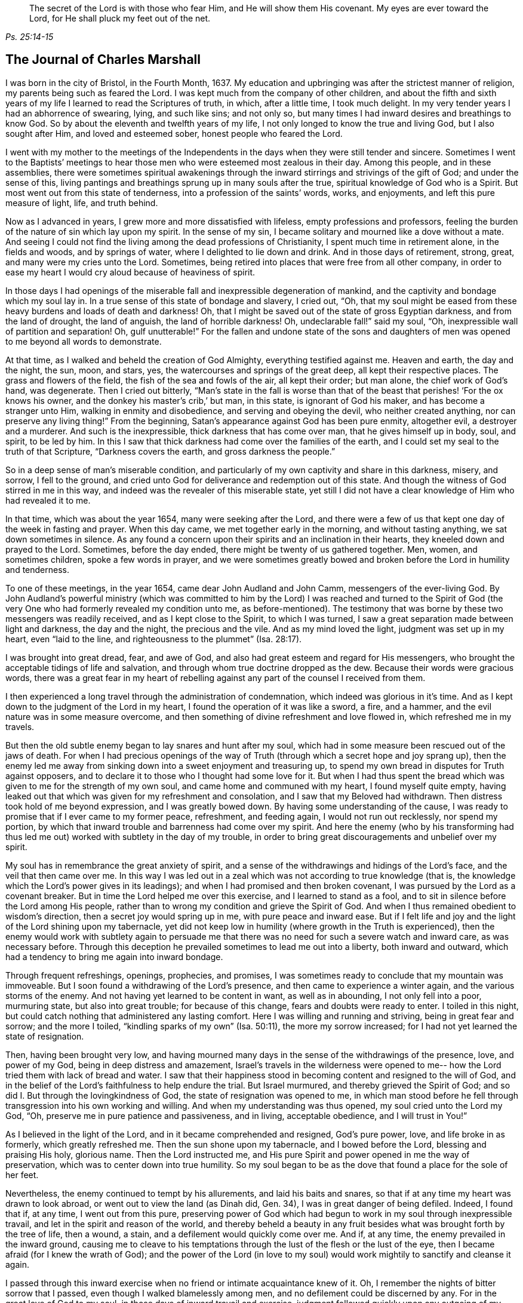 [quote.epigraph, , Ps. 25:14-15]
____
The secret of the Lord is with those who fear Him, and He will show them His covenant.
My eyes are ever toward the Lord, for He shall pluck my feet out of the net.
____

== The Journal of Charles Marshall

I was born in the city of Bristol, in the Fourth Month, 1637.
My education and upbringing was after the strictest manner of religion,
my parents being such as feared the Lord.
I was kept much from the company of other children,
and about the fifth and sixth years of my life I learned to read the Scriptures of truth,
in which, after a little time, I took much delight.
In my very tender years I had an abhorrence of swearing, lying, and such like sins;
and not only so, but many times I had inward desires and breathings to know God.
So by about the eleventh and twelfth years of my life,
I not only longed to know the true and living God, but I also sought after Him,
and loved and esteemed sober, honest people who feared the Lord.

I went with my mother to the meetings of the Independents in
the days when they were still tender and sincere.
Sometimes I went to the Baptists`' meetings to hear
those men who were esteemed most zealous in their day.
Among this people, and in these assemblies,
there were sometimes spiritual awakenings through the
inward stirrings and strivings of the gift of God;
and under the sense of this,
living pantings and breathings sprung up in many souls after the true,
spiritual knowledge of God who is a Spirit.
But most went out from this state of tenderness, into a profession of the saints`' words,
works, and enjoyments, and left this pure measure of light, life, and truth behind.

Now as I advanced in years, I grew more and more dissatisfied with lifeless,
empty professions and professors,
feeling the burden of the nature of sin which lay upon my spirit.
In the sense of my sin, I became solitary and mourned like a dove without a mate.
And seeing I could not find the living among the dead professions of Christianity,
I spent much time in retirement alone, in the fields and woods, and by springs of water,
where I delighted to lie down and drink.
And in those days of retirement, strong, great, and many were my cries unto the Lord.
Sometimes, being retired into places that were free from all other company,
in order to ease my heart I would cry aloud because of heaviness of spirit.

In those days I had openings of the miserable
fall and inexpressible degeneration of mankind,
and the captivity and bondage which my soul lay in.
In a true sense of this state of bondage and slavery, I cried out, "`Oh,
that my soul might be eased from these heavy burdens and loads of death and darkness!
Oh, that I might be saved out of the state of gross Egyptian darkness,
and from the land of drought, the land of anguish, the land of horrible darkness!
Oh, undeclarable fall!`" said my soul, "`Oh,
inexpressible wall of partition and separation!
Oh, gulf unutterable!`"
For the fallen and undone state of the sons and daughters of
men was opened to me beyond all words to demonstrate.

At that time, as I walked and beheld the creation of God Almighty,
everything testified against me.
Heaven and earth, the day and the night, the sun, moon, and stars, yes,
the watercourses and springs of the great deep, all kept their respective places.
The grass and flowers of the field, the fish of the sea and fowls of the air,
all kept their order; but man alone, the chief work of God`'s hand, was degenerate.
Then I cried out bitterly,
"`Man`'s state in the fall is worse than that of the
beast that perishes! '`For the ox knows his owner,
and the donkey his master`'s crib,`' but man, in this state, is ignorant of God his maker,
and has become a stranger unto Him, walking in enmity and disobedience,
and serving and obeying the devil, who neither created anything,
nor can preserve any living thing!`"
From the beginning, Satan`'s appearance against God has been pure enmity, altogether evil,
a destroyer and a murderer.
And such is the inexpressible, thick darkness that has come over man,
that he gives himself up in body, soul, and spirit, to be led by him.
In this I saw that thick darkness had come over the families of the earth,
and I could set my seal to the truth of that Scripture, "`Darkness covers the earth,
and gross darkness the people.`"

So in a deep sense of man`'s miserable condition,
and particularly of my own captivity and share in this darkness, misery, and sorrow,
I fell to the ground,
and cried unto God for deliverance and redemption out of this state.
And though the witness of God stirred in me in this way,
and indeed was the revealer of this miserable state,
yet still I did not have a clear knowledge of Him who had revealed it to me.

In that time, which was about the year 1654, many were seeking after the Lord,
and there were a few of us that kept one day of the week in fasting and prayer.
When this day came, we met together early in the morning, and without tasting anything,
we sat down sometimes in silence.
As any found a concern upon their spirits and an inclination in their hearts,
they kneeled down and prayed to the Lord.
Sometimes, before the day ended, there might be twenty of us gathered together.
Men, women, and sometimes children, spoke a few words in prayer,
and we were sometimes greatly bowed and broken
before the Lord in humility and tenderness.

To one of these meetings, in the year 1654, came dear John Audland and John Camm,
messengers of the ever-living God.
By John Audland`'s powerful ministry (which was committed to
him by the Lord) I was reached and turned to the Spirit of God
(the very One who had formerly revealed my condition unto me,
as before-mentioned). The testimony that was borne by
these two messengers was readily received,
and as I kept close to the Spirit, to which I was turned,
I saw a great separation made between light and darkness, the day and the night,
the precious and the vile.
And as my mind loved the light, judgment was set up in my heart, even "`laid to the line,
and righteousness to the plummet`" (Isa. 28:17).

I was brought into great dread, fear, and awe of God,
and also had great esteem and regard for His messengers,
who brought the acceptable tidings of life and salvation,
and through whom true doctrine dropped as the dew.
Because their words were gracious words,
there was a great fear in my heart of rebelling against
any part of the counsel I received from them.

I then experienced a long travel through the administration of condemnation,
which indeed was glorious in it`'s time.
And as I kept down to the judgment of the Lord in my heart,
I found the operation of it was like a sword, a fire, and a hammer,
and the evil nature was in some measure overcome,
and then something of divine refreshment and love flowed in,
which refreshed me in my travels.

But then the old subtle enemy began to lay snares and hunt after my soul,
which had in some measure been rescued out of the jaws of death.
For when I had precious openings of the way of Truth
(through which a secret hope and joy sprang up),
then the enemy led me away from sinking down into a sweet enjoyment and treasuring up,
to spend my own bread in disputes for Truth against opposers,
and to declare it to those who I thought had some love for it.
But when I had thus spent the bread which was
given to me for the strength of my own soul,
and came home and communed with my heart, I found myself quite empty,
having leaked out that which was given for my refreshment and consolation,
and I saw that my Beloved had withdrawn.
Then distress took hold of me beyond expression, and I was greatly bowed down.
By having some understanding of the cause,
I was ready to promise that if I ever came to my former peace, refreshment,
and feeding again, I would not run out recklessly, nor spend my portion,
by which that inward trouble and barrenness had come over my spirit.
And here the enemy (who by his transforming had thus led me
out) worked with subtlety in the day of my trouble,
in order to bring great discouragements and unbelief over my spirit.

My soul has in remembrance the great anxiety of spirit,
and a sense of the withdrawings and hidings of the Lord`'s face,
and the veil that then came over me.
In this way I was led out in a zeal which was not according to true knowledge (that is,
the knowledge which the Lord`'s power gives in its leadings);
and when I had promised and then broken covenant,
I was pursued by the Lord as a covenant breaker.
But in time the Lord helped me over this exercise, and I learned to stand as a fool,
and to sit in silence before the Lord among His people,
rather than to wrong my condition and grieve the Spirit of God.
And when I thus remained obedient to wisdom`'s direction,
then a secret joy would spring up in me, with pure peace and inward ease.
But if I felt life and joy and the light of the Lord shining upon my tabernacle,
yet did not keep low in humility (where growth in the Truth is experienced),
then the enemy would work with subtlety again to persuade me
that there was no need for such a severe watch and inward care,
as was necessary before.
Through this deception he prevailed sometimes to lead me out into a liberty,
both inward and outward, which had a tendency to bring me again into inward bondage.

Through frequent refreshings, openings, prophecies, and promises,
I was sometimes ready to conclude that my mountain was immoveable.
But I soon found a withdrawing of the Lord`'s presence,
and then came to experience a winter again, and the various storms of the enemy.
And not having yet learned to be content in want, as well as in abounding,
I not only fell into a poor, murmuring state, but also into great trouble;
for because of this change, fears and doubts were ready to enter.
I toiled in this night, but could catch nothing that administered any lasting comfort.
Here I was willing and running and striving, being in great fear and sorrow;
and the more I toiled, "`kindling sparks of my own`" (Isa. 50:11),
the more my sorrow increased; for I had not yet learned the state of resignation.

Then, having been brought very low,
and having mourned many days in the sense of the withdrawings of the presence, love,
and power of my God, being in deep distress and amazement,
Israel`'s travels in the wilderness were opened to me--
how the Lord tried them with lack of bread and water.
I saw that their happiness stood in becoming content and resigned to the will of God,
and in the belief of the Lord`'s faithfulness to help endure the trial.
But Israel murmured, and thereby grieved the Spirit of God;
and so did I. But through the lovingkindness of God,
the state of resignation was opened to me,
in which man stood before he fell through transgression into his own working and willing.
And when my understanding was thus opened, my soul cried unto the Lord my God, "`Oh,
preserve me in pure patience and passiveness, and in living, acceptable obedience,
and I will trust in You!`"

As I believed in the light of the Lord, and in it became comprehended and resigned,
God`'s pure power, love, and life broke in as formerly, which greatly refreshed me.
Then the sun shone upon my tabernacle, and I bowed before the Lord,
blessing and praising His holy, glorious name.
Then the Lord instructed me,
and His pure Spirit and power opened in me the way of preservation,
which was to center down into true humility.
So my soul began to be as the dove that found a place for the sole of her feet.

Nevertheless, the enemy continued to tempt by his allurements,
and laid his baits and snares, so that if at any time my heart was drawn to look abroad,
or went out to view the land (as Dinah did, Gen.
34), I was in great danger of being defiled.
Indeed, I found that if, at any time, I went out from this pure,
preserving power of God which had begun to work in my soul through inexpressible travail,
and let in the spirit and reason of the world,
and thereby beheld a beauty in any fruit besides
what was brought forth by the tree of life,
then a wound, a stain, and a defilement would quickly come over me.
And if, at any time, the enemy prevailed in the inward ground,
causing me to cleave to his temptations through
the lust of the flesh or the lust of the eye,
then I became afraid (for I knew the wrath of God);
and the power of the Lord (in love to my soul) would
work mightily to sanctify and cleanse it again.

I passed through this inward exercise when no friend or intimate acquaintance knew of it.
Oh, I remember the nights of bitter sorrow that I passed,
even though I walked blamelessly among men, and no defilement could be discerned by any.
For in the great love of God to my soul, in those days of inward travail and exercise,
judgment followed quickly upon any outgoing of my mind.
But as I kept single to the Lord, and upright in heart, not joining to any iniquity,
I found the Lord near at hand in many exercises that happened in our city and elsewhere,
even through the working of the power of darkness in James Nayler,
and the runnings forth of John Perrot and others.^
footnote:[James Nayler and John Perrot were both prominent ministers
among the early Quakers who ran out into error and imagination,
and so brought a measure of division and disgrace upon the young Society.
Nayler openly confessed to his error, publicly repented on multiple occasions,
and was restored to the Society of Friends before his
death in 1660. Perrot apparently emigrated to Barbados,
where he and his views passed away in disrepute.]
God let me (who was then but a young lad) see through all
those subtle workings and transformings of the enemy,
and by a secret hand preserved me.
Of those trying times, I have not much upon me to leave in writing.
Those things are known unto the Lord, along with the ends and causes,
and His permission and letting loose of the enemy.

God has desired the keeping low of His people in every generation;
and by His power He has secretly struck at everything
that has a tendency to rob Him of His honor.
He delights in the humble, and dwells with the brokenhearted and contrite in spirit.
In this low state is safety and preservation for us in this age,
and in all succeeding ages.
Through these exercises (of which I have hinted), I have learned that,
from the very beginning of the work of restoration and redemption,
everyone`'s preservation is found in an inward retiredness unto the Lord,
and in keeping low (in His pure fear, awe,
and dread) and feeling after His soul-redeeming, preserving power,
which quickens and enlivens.
And as this is abode in, it keeps alive in its own pure nature, over the world,
and over its spirit and defilement.

I have a sense upon my spirit, beyond utterance,
of the potent workings of the enemy in the generations of mankind, to accomplish his end,
namely: that after the Lord God Almighty has appeared in any age,
in the free dispensing of His love, and the breaking forth of His power,
and the making bare of His arm in order to restore man into covenant
with Him--then has the enemy appeared with all his power and subtlety,
to gradually and secretly undermine and frustrate the work of God.
His great end has been, by different snares,
to draw the visited people into a lessening of their estimation of the power, appearance,
and manifestation of God in their day,
and to draw their mind out (by his various transformings) into
an esteem for either the manifestation that has been,
or what may be yet to appear.
This leads the mind out of a due regard for the present manifestation,
which alone can work the eternal welfare of the creature.
This was the case with those to whom it was said, "`Oh that you knew,
even in this your day, the things that belong to your peace!`"
This I have learned of the Lord,
and therefore leave it both to Friends to whom it may come in this age,
and to God`'s people in the following generations of the world.

After about sixteen years of travel in spirit, in the year 1670,
in the thirty-third year of my age,
God Almighty raised me up by His power that had been working in my heart many years,
to preach the everlasting Gospel of life and salvation.
Then a fresh exercise began, for the enemy tempted me to withstand the Lord,
and to look to my own weakness of body and spirit,
and to my insufficiency for such a great work.
And such was the prevalence of the enemy of my soul,
that had not the Lord God (in His inexpressible love) stood by me, bore with me,
and helped me, I would have perished after all through disobedience.
For when the power of God fell upon me,
and a few words were required of me to speak in
the assemblies of the Lord`'s people in Bristol,
many reasonings beset me, namely: that these were a wise people,
and I could add nothing to them; or that I might hurt my own condition;
or that imaginations might be the real ground of such requirings;
or that many wise men might look upon me as a presumptuous lad, and so judge me, etc.
Thus I reasoned many times through meetings, until I was in sore distress.
And when these meetings were over (wherein I had been disobedient),
my burden was unbearable.
Oh, then I was ready to covenant with the Lord that
if I felt the requirings of His power again,
I would faithfully give up in obedience to Him!
But when I was tried again,
the same rebellious mind would be stirred up by the power of the enemy.

Then the Lord withdrew the motion and feeling of His power, and all refreshment with it,
and hid His face from me.
I was left in great sorrow,
having a sense that others were feeding on the bread of life in our meetings,
and drawing the water of life, but my soul went without, having great bars over it,
sealing it down (so to speak) under darkness.
I beheld the displeasure of the Lord, and was bowed down in great anguish.
My soul cried out to the Lord to try me again with the breaking in of His power,
and to give me a clear knowledge of His requirings, and I would obey Him.
Then the Lord God of life again heard my cry, and opened my heart that was fast shut.
And when I began to feel the power of God stir in my inward man,
I was glad on the one hand,
but very sorrowful on the other--fearing lest I should be rebellious again.

Indeed, it was so hard for me to open my mouth in those meetings of Bristol,
that had not the Lord caused His power to be manifest
in my heart like new wine in a vessel that needed vent,
and so broke through forcibly many times, I might have perished.
But the Lord had regard to my state,
and also knew the people`'s state among whom I was gathered.
And when, by the great love and power of my God, I had at last broken through,
then the enemy`'s snares were manifest, for which my soul praised the Lord God of my life.
Truly I have been, and still am,
often broken in the sense of His goodness to me when but a child, no, but a worm.
And at this time, in a true sense and fresh remembrance of Your love,
I do bless and magnify and extol Your name, O Lord.
Indeed, You are God, and do good, and are worthy of all fear, obedience, reverence,
and honor, forever and ever.

After I had gotten dominion in measure (through the goodness, love,
and power of God) over that which did hinder me, I faithfully gave up liberty, estate,
relations, and all to my God,
and was drawn forth into the assemblies of the Lord`'s people in the city of Bristol,
and the places adjacent.
As I gave up in obedience, I found my way made easier,
and I saw the enemy (who strove to hinder me) more and more conquered.
In the year 1670, I received this commission from God:
"`Run through the nation and visit My breathing, bruised seed,
which I begat among My people in the day of their first tender visitation.
Proclaim My acceptable year, and the day of perfect deliverance to My breathing,
tender seed,
and also the day of vengeance to come upon all
who have bruised it--either among My people,
or in the world.`"
Then I cried unto the Lord, "`How shall I visit Your people in these times,
when the rod of the wicked is upon their backs, and when men, in almost every place,
are endeavoring through violence to scatter the assemblies of
Your people? How shall I meet with them?`" And the Lord said,
"`Go, I will prosper your way;
and this present exercise which is over My people shall be as a morning cloud,
and I will be to them as the tender dew throughout the land.`"
So I bowed before the Lord, and traveled in obedience to His command;
and from the latter end of the tenth month, 1670, to the 20th of the twelfth month, 1672,
I was at about four hundred meetings.^
footnote:[During this long journey in the service of the Gospel,
Charles Marshall visited most parts of England, and was several times in London.
Once, during a brief stay at his home,
he became so ill that nearly all despaired of his life.
On another occasion he met with a close trial in the death of his child.]

In my travels many were convinced, and the mouths of opposers were stopped,
and the Spirit of God fell upon several who now have a testimony to bear for His name.
I was many times brought very low in my body, even to the brink of the grave.
Yet God Almighty, in lovingkindness, raised me up again in a marvelous manner,
particularly on two occasions.
Great were the trials, sorrows, difficulties, and jeopardies,
both inwardly and outwardly, that I went through, which God Almighty alone knows.
And great were His deliverances in many ways.
On one occasion, when in Lancashire near Margaret Fox`'s, I was wonderfully preserved,
together with four others.
We had come down to the sea shore in order to cross the sands,
and two persons who lived on the other side informed us that we might go over safely,
and nothing appeared to the contrary.
But when I attempted to go, I was stopped in my mind,
and after waiting a while upon the Lord, I was clearly forbidden to go.
It was shown me, that if any attempted to go at that time, they would certainly perish.
This caused me to hinder passengers from going,
and in about an hour`'s time the sea overflowed, so that if we had gone,
in all likelihood we would have all perished.
When some who were there saw this, they were greatly tendered,
and magnified the name of the Lord.

In visiting the city of London, I left a short paper, a copy of which here follows:

[quote]
____
A warning to all people who have lent their ear to the declaration of the Truth,
but have not received it in the love of it.
A warning to those who are convinced of the Truth,
but who have not subjected themselves to it in the pure living obedience.
A warning to all that have begun in the Spirit, and set their faces Zionward,
that they neither return back into Egypt (spiritually so called),
nor sit down along the way.

The dreadful Day of God`'s vengeance is proclaimed,
in which all professors of Christianity and their professions shall be tried.
The floor will be thoroughly purged, the wheat fanned, the gold tried,
and the Day of God will come upon all images and likenesses.
Indeed, there will be a treading down of all that has risen up without the ancient,
eternal power.
There will be a day of calamity, misery, amazement, and distress,
upon the inhabitants of the city of London, and of sorrow upon the nation of England;
and after this a day of gathering throughout the nations of the dispersed of Israel,
and the scattered of Jacob.
____

In the name and authority of God Almighty,
I also cleared my conscience of the city of Bristol,
and did not keep back the counsel of the Lord from them.
But in the power and demonstration of His Spirit, and in all plainness,
I declared the Truth as it is in Jesus,
manifesting the many snares of the enemy that attend Friends of that city.
I am clear of the blood of the inhabitants of that city,
and of all professing Truth therein;
and am assured that a day of deep trial will come upon many of its inhabitants.
And as was my testimony to the city of London, so it was to the city of Bristol.

In my travels through the land, there were many attempts made for my imprisonment;
but the Lord was with me, and His word was as a fire in my bones,
"`to run through the land.`"
Truly the Lord helped me in spiritual battle against the enemy of the souls of men.
At that time, laws were made against all dissenters,^
footnote:[Dissenters were those who would not conform to the doctrines, beliefs,
or practices of the Church of England.]
and magistrates were empowered to fine the owner of any
house where a meeting was held twenty pounds,
along with twenty pounds for the preacher, and five shillings for each hearer.
And the one who informed the magistracy of any such
meeting was to receive a third part of every fine.
But though this was a time of sore persecution throughout the nation,
in my passage through cities, towns, and all the counties in England,
no man was permitted to lay hands on me, or stop my way; neither did any man,
that I know of, lose five pounds on my account, in all the nation.
I leave this to posterity, not out of any glory to self,
but to magnify and exalt the holy power of the Lord,
and that many travelers yet to be raised up may be refreshed,
and trust in the Lord Jehovah, in whom is everlasting strength.
Though He calls us to hard things, yet He is not a hard Master,
for He gives power to all that believe and trust in Him,
whose right arm of salvation has done glorious things in our day.
Unto Him be given everlasting, ever-living praises, honor, holy thanksgiving and renown,
forever and ever.

After this, I did not travel so constantly,
nor keep an account of many remarkable things
and deliverances that I met with in my travels.
But this I can say in truth,
and in the presence of my God who opened the door of people`'s hearts so effectually,
that I believe thousands received the Word of life,
and many were added to the church in diverse places.
Some meetings were settled where there was never a Friend before.
In one place, a whole meeting was convinced at one time,
and I never heard that any of them turned back, but all remained faithful unto the Lord.
The tenderness I have seen in many places through the land,
and the watering showers of life that descended upon the Lord`'s plantation,
are beyond expression.
Many that had apostatized and backslidden were effectually reached and brought back again.
And so I may truly say that the Lord was with me, and made way for me,
according to His word to me before I went forth.

I continued laboring until John Story and John Wilkinson, with their adherents,
opposed the order and discipline that was then set up in the churches of Christ.
This opposition was carried out under the deceptive
pretense of standing against imposition;
but it took its true origin from a desire for undue liberty in the flesh,
and from a fearful,
slothful spirit that turned away from the power of the Lord
and the daily dependence on its fresh arising and quickening.
These men sought to retain the ministry of the
doctrinal part of Truth in a dry and dead spirit,
while endeavoring to lay waste our monthly, quarterly, yearly, and women`'s meetings,
calling them "`forms`" and "`idols,`" when indeed it was the
same divine power and wisdom which gathered us to be a people,
that caused the setting up and settling of good order and discipline amongst us.

Great was the travel and work of our ancient and honorable Friend, George Fox,
in this weighty concern, in the first breaking forth of Truth in this age.
Several other brethren were also deeply concerned in
settling meetings in the said good order,
and we found the Lord with us in our work and service.
The power of the Lord had worked mightily to settle us in good order
that we might appear to the world to be guided by His wisdom,
being found in a form of godliness that arose from His power inwardly in the soul.

But the enemy, who desired us to be people in confusion, and a Babel instead of a Zion,
wrought in the earthly, sensual wisdom of some loose-spirited men,
who had lost their sense of the leadings of the Almighty.
These were led into a false imagination that we were
going from the inward guidance of God`'s Spirit,
to set up forms like other professions, thereby leaving the light of Christ Jesus,
which was to be every man`'s guide in faith and practice.
Hereupon they endeavored, with all their strength,
to break down and lay waste the meetings before-mentioned,
claiming that "`an imposition on conscience,`" was the cause of their separation,
when in truth their opposition arose from the power of darkness working in them,
whereby they lost their light and led many into their errors.

This spirit brought great affliction and travail upon
some in the beginning of its workings in Westmoreland,
and in Bristol, Wiltshire, Gloucestershire, and some other places.
Great were the disorders it made in Bristol and Wiltshire, because of which,
the Lord concerned me (along with other faithful
brethren) to make war against it in His name and power.
So in great travail, tears, and distress of spirit, for several years together,
we ran between the living and the dead in those counties.
I can say in truth that the Lord God guided me to
travel in His name and dread throughout the land,
and was with me in this day of deep exercise.
Indeed I have cause (with great bowing of spirit) to magnify His glorious name,
who preserved me faithful over all discouragement.
My bow He made strong, and my quiver He daily replenished with arrows,
and I labored as one eating the bread of adversity and drinking the water of affliction,
sparing neither strength nor substance.

I very well remember the day that I received instruction of
the Lord in a vision concerning that people,
in which their work, end, and downfall, was shown to me.
So it became the great concern of my soul to invite faithful Friends
of Wiltshire to have a meeting on purpose to wait upon the Lord,
in a deep exercise of soul,
and to cry to Him to appear for His name`'s sake and His people.
Friends readily answered my desire, and we agreed upon such a meeting.
When we were waiting upon the Lord,
this was the cry of my soul amongst Friends and brethren: "`O Lord,
what will You do for Your great name that is dishonored? What will You do for Your
heritage? For the enemy and destroyer desires now to scatter and devour Your lambs,
and trample down Your vineyard!`"
Thus we cried, with bowed hearts before the Lord, who heard from heaven,
His holy habitation, and His power broke forth in a wonderful way,
tendering His people before Him.
Indeed, His presence and heavenly wisdom comforted and confirmed His servants,
and Friends were opened to speak well of the name of the Lord,
and the greatness of His power and appearance.

It was afterwards concluded that this meeting should continue,
which was the case for many years, and in it our wrestling prevailed with the Lord.
Truly He attended us with His heavenly power and presence,
and from that time onward we saw a blasting of
that dividing spirit in all its undertakings,
and a mighty confirming of the Lord`'s heritage and people.

The same power of God wrought a great travail in the city of Bristol,
where the Lord many times appeared and disappointed the
design of those preachers of separation.
David`'s sling and stone smote their Goliath that rose up against the armies of Israel,
and the glory of the Lord shone over all.
I cannot forget the many days, nights,
and years of sorrow I went through in that city and nearby counties,
where I labored in the power of the Most High for the settling
of the churches of Christ in peace and good order.

After this time the enemy filled the heart of the priest of the parish where I dwelt,
and he labored many months to get me into prison and take away my goods.^
footnote:[For conscience sake,
early Quakers would not pay obligatory tithes to the Church of England,
and often suffered long imprisonments and loss of property as a result.]
He spared no cost until he got me into Fleet Prison in London,
whereby I came to be separated from my dear wife and children.
Here I was confined both before and during the time of the Great Frost,^
footnote:[The Great Frost of 1683/84 is one of the four
or five coldest winters on record in the British Isles.
The Thames River in London was completely frozen for about two months,
and the ice was reported to be some eleven inches thick.
The ground was frozen to a depth of 27 inches in London,
and more than four feet in Somerset.]
and after about a year`'s time, my family also removed to London.
In this imprisonment I suffered much in body, spirit, and substance,
all of which is known to the Lord who was with me.

After the space of about two years, the priest came to the prison,
caused the doors to be opened, and brought me out; and sometime after he died.
I then settled with my family near London,
and for many years labored in the Gospel in that city.
I was greatly concerned for the sick,
and in several other services for God`'s church and people,
and was frequently engaged with some in the government
on behalf of the Lord`'s suffering people,
and the good of my native country.

For the last three years,
I have several times visited the city of Bristol and adjacent counties,
and God Almighty has wrought in me a great travail in those visits,
and afforded me strength to follow through.
Indeed, His glory did shine over all, His river ran, His latter rain descended,
the springs of the deep broke open,
and the mysteries of the kingdom and travels of spiritual Israel were abundantly opened.
And now, my soul`'s cry to the God of my life is that we may all be a worthy people,
to the praise and renown of the name of the Lord!

[.asterism]
'''

__Charles Marshall was a medical doctor by profession,
but the greater part of his adult life was devoted to
the nurture and encouragement of the flock of Christ.
In both preaching and writing,
he was always careful to stay back to the leadings and movings of the Spirit,
convinced that man`'s natural wisdom and resources contribute
nothing to the cause of Christ or the increase of His kingdom.
Speaking of his ministry, William Penn (founder of Pennsylvania) once wrote:
"`He was not one who affected words or elegancy of speech,
or leaned upon memory or former revelations;
but one who waited for the feeling of God`'s living and
heavenly power to carry him forth in his ministerial exercises,
whereby, as a right gospel minister,
he often refreshed the family and heritage of God.`"__

__Although he suffered much by the envious persecutors of his day,
he was said to be "`not moved by abuses or injuries,
imputing such things to ill-nature or ignorance.`"
Through many trials and imprisonments he continued faithful to the end,
turning many "`from darkness to light, and from the power of Satan to the power of God.`"
In a short testimony to his life, his wife Hannah wrote, "`As his last moments drew near,
he closed his eyes with his own hand, and with cheerfulness and composure,
as one that had the sting of death taken away, resigned his soul to God,
the 15th of the ninth month, 1698, in the sixty-second year of his age.`"__
